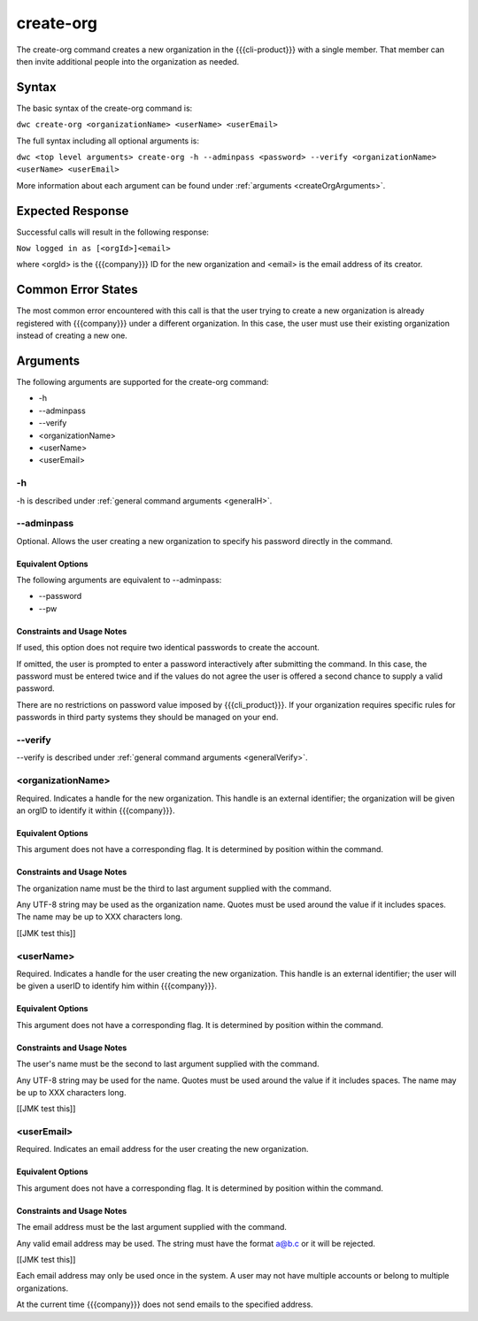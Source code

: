 create-org
~~~~~~~~~~

The create-org command creates a new organization in the {{{cli-product}}} with a single member. That member can then invite additional people into the organization as needed.

Syntax
++++++

The basic syntax of the create-org command is:

``dwc create-org <organizationName> <userName> <userEmail>``

The full syntax including all optional arguments is:

``dwc <top level arguments> create-org -h --adminpass <password> --verify <organizationName> <userName> <userEmail>``

More information about each argument can be found under :ref:`arguments <createOrgArguments>`.

Expected Response
+++++++++++++++++

Successful calls will result in the following response:

``Now logged in as [<orgId>]<email>``

where <orgId> is the {{{company}}} ID for the new organization and <email> is the email address of its creator.

Common Error States
+++++++++++++++++++

The most common error encountered with this call is that the user trying to create a new organization is already registered with {{{company}}} under a different organization. In this case, the user must use their existing organization instead of creating a new one.

.. _createOrgArguments:

Arguments
+++++++++

The following arguments are supported for the create-org command:

* -h
* --adminpass
* --verify
* <organizationName>
* <userName>
* <userEmail>

-h
&&

-h is described under :ref:`general command arguments <generalH>`.

.. _createOrgAdminPass:

--adminpass
&&&&&&&&&&&

Optional. Allows the user creating a new organization to specify his password directly in the command.

Equivalent Options
%%%%%%%%%%%%%%%%%%

The following arguments are equivalent to --adminpass:

* --password
* --pw

Constraints and Usage Notes
%%%%%%%%%%%%%%%%%%%%%%%%%%%

If used, this option does not require two identical passwords to create the account.

If omitted, the user is prompted to enter a password interactively after submitting the command. In this case, the password must be entered twice and if the values do not agree the user is offered a second chance to supply a valid password.

There are no restrictions on password value imposed by {{{cli_product}}}. If your organization requires specific rules for passwords in third party systems they should be managed on your end.

--verify
&&&&&&&&

--verify is described under :ref:`general command arguments <generalVerify>`.

.. _createOrgOrganizationName:

<organizationName>
&&&&&&&&&&&&&&&&&&

Required. Indicates a handle for the new organization. This handle is an external identifier; the organization will be given an orgID to identify it within {{{company}}}.

Equivalent Options
%%%%%%%%%%%%%%%%%%

This argument does not have a corresponding flag. It is determined by position within the command.

Constraints and Usage Notes
%%%%%%%%%%%%%%%%%%%%%%%%%%%

The organization name must be the third to last argument supplied with the command.

Any UTF-8 string may be used as the organization name. Quotes must be used around the value if it includes spaces. The name may be up to XXX characters long.

[[JMK test this]]

.. _createOrgUserName:

<userName>
&&&&&&&&&&

Required. Indicates a handle for the user creating the new organization. This handle is an external identifier; the user will be given a userID to identify him within {{{company}}}.

Equivalent Options
%%%%%%%%%%%%%%%%%%

This argument does not have a corresponding flag. It is determined by position within the command.

Constraints and Usage Notes
%%%%%%%%%%%%%%%%%%%%%%%%%%%

The user's name must be the second to last argument supplied with the command.

Any UTF-8 string may be used for the name. Quotes must be used around the value if it includes spaces. The name may be up to XXX characters long.

[[JMK test this]]

.. _createOrgUserEmail:

<userEmail>
&&&&&&&&&&&

Required. Indicates an email address for the user creating the new organization.

Equivalent Options
%%%%%%%%%%%%%%%%%%

This argument does not have a corresponding flag. It is determined by position within the command.

Constraints and Usage Notes
%%%%%%%%%%%%%%%%%%%%%%%%%%%

The email address must be the last argument supplied with the command.

Any valid email address may be used. The string must have the format a@b.c or it will be rejected.

[[JMK test this]]

Each email address may only be used once in the system. A user may not have multiple accounts or belong to multiple organizations.

At the current time {{{company}}} does not send emails to the specified address.
